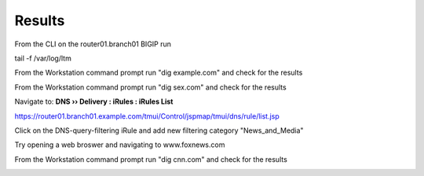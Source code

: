 Results
###########################

From the CLI on the router01.branch01 BIGIP run

tail -f /var/log/ltm

From the Workstation command prompt run "dig example.com" and check for the results

.. image:: /class/media/mod7lab3-results1.png

From the Workstation command prompt run "dig sex.com" and check for the results
 
.. image:: /class/media/mod7lab3-results2.png

Navigate to: **DNS  ››  Delivery : iRules : iRules List**

.. image:: /class/media/irule-new.png 

https://router01.branch01.example.com/tmui/Control/jspmap/tmui/dns/rule/list.jsp

Click on the DNS-query-filtering iRule and add new filtering category "News_and_Media"

.. image:: /class/media/news.png 

Try opening a web broswer and navigating to www.foxnews.com

From the Workstation command prompt run "dig cnn.com" and check for the results

.. image:: /class/media/mod7lab3-results3.png 
